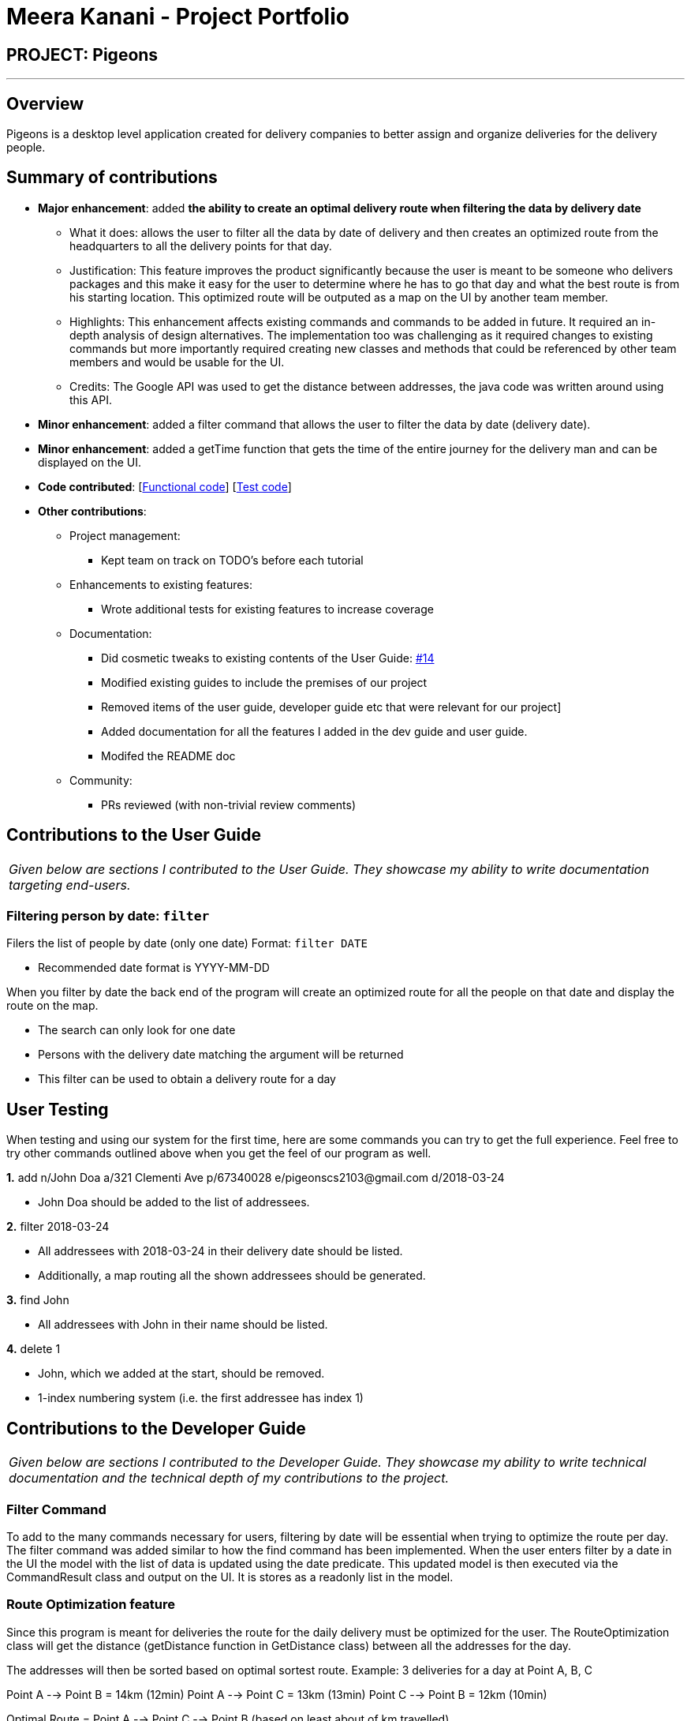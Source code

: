 = Meera Kanani - Project Portfolio
:imagesDir: ../images
:stylesDir: ../stylesheets

== PROJECT: Pigeons

---

== Overview

Pigeons is a desktop level application created for delivery companies to better assign and
organize deliveries for the delivery people.

== Summary of contributions

* *Major enhancement*: added *the ability to create an optimal delivery route when filtering the data
 by delivery date*
** What it does: allows the user to filter all the data by date of delivery and then creates an optimized route from the headquarters to all the delivery points for that day.
** Justification: This feature improves the product significantly because the user is meant to be someone who delivers packages and this make it easy for the user to determine where he has to go that day and what the best route is from his
starting location. This optimized route will be outputed as a map on the UI by another team member.
** Highlights: This enhancement affects existing commands and commands to be added in future. It required an in-depth analysis of design alternatives. The implementation too was challenging as it required changes to existing commands but more importantly required creating new classes and methods that
could be referenced by other team members and would be usable for the UI.
** Credits: The Google API was used to get the distance between addresses, the java code was written around using this API.

* *Minor enhancement*: added a filter command that allows the user to filter the data by date (delivery date).

* *Minor enhancement*: added a getTime function that gets the time of the entire journey for the delivery man and can be displayed on the UI.

* *Code contributed*: [https://github.com/CS2103JAN2018-T16-B2/main/blob/master/collated/functional/meerakanani10.md[Functional code]] [https://github.com/CS2103JAN2018-T16-B2/main/blob/master/collated/test/meerakanani10.md[Test code]]

* *Other contributions*:

** Project management:
*** Kept team on track on TODO's before each tutorial
** Enhancements to existing features:
*** Wrote additional tests for existing features to increase coverage
** Documentation:
*** Did cosmetic tweaks to existing contents of the User Guide: https://github.com[#14]
*** Modified existing guides to include the premises of our project
*** Removed items of the user guide, developer guide etc that were relevant for our project]
*** Added documentation for all the features I added in the dev guide and user guide.
*** Modifed the README doc
** Community:
*** PRs reviewed (with non-trivial review comments)

== Contributions to the User Guide


|===
|_Given below are sections I contributed to the User Guide. They showcase my ability to write documentation targeting end-users._
|===

=== Filtering person by date: `filter`

Filers the list of people by date (only one date)
Format: `filter DATE`

****
* Recommended date format is YYYY-MM-DD
****

When you filter by date the back end of the program will create an optimized route
for all the people on that date and display the route on the map.
****
* The search can only look for one date
* Persons with the delivery date matching the argument will be returned
* This filter can be used to obtain a delivery route for a day
****

== User Testing

When testing and using our system for the first time, here are some commands you can try to get the full experience.
Feel free to try other commands outlined above when you get the feel of our program as well.

*1.* add n/John Doa a/321 Clementi Ave p/67340028 e/pigeonscs2103@gmail.com d/2018-03-24
****
* John Doa should be added to the list of addressees.
****

*2.* filter 2018-03-24
****
* All addressees with 2018-03-24 in their delivery date should be listed.
* Additionally, a map routing all the shown addressees should be generated.
****

*3.* find John
****
* All addressees with John in their name should be listed.
****

*4.* delete 1
****
* John, which we added at the start, should be removed.
* 1-index numbering system (i.e. the first addressee has index 1)
****


== Contributions to the Developer Guide

|===
|_Given below are sections I contributed to the Developer Guide. They showcase my ability to write technical documentation and the technical depth of my contributions to the project._
|===

=== Filter Command
To add to the many commands necessary for users, filtering by date will be essential when trying to optimize the route per day.
The filter command was added similar to how the find command has been implemented.
When the user enters filter by a date in the UI the model with the list of data is updated using the date predicate.
This updated model is then executed via the CommandResult class and output on the UI. It is stores as a readonly list in the model.

=== Route Optimization feature
Since this program is meant for deliveries the route for the daily delivery must be optimized for the user.
The RouteOptimization class will get the distance (getDistance function in GetDistance class) between all the addresses for the day.

The addresses will then be sorted based on optimal sortest route.
Example:
3 deliveries for a day at Point A, B, C

Point A --> Point B = 14km (12min)
Point A --> Point C = 13km (13min)
Point C --> Point B = 12km (10min)

Optimal Route = Point A --> Point C --> Point B (based on least about of km travelled)

In the RouteOptimization class the sorting function will be responsible to determine the optimal route once the distances are obtained

To getDistance - google API is required to get the geocodes for the locations. Once the geocode for each address is obtained
the distance between the two points is calculated and a matrix is returned with a distance property.
The distance property gives the distance in kilometers from the origin to destination. The function operates recursively determining the shortest
distances from the starting point onwards and then from the next point onwards. This recursive nature ensures that the driver is following a seamless route.

For example:

* Start at A (first address in the list of addresses)
* Find all the distances from point A to the rest of the destinations
* Choose the shortest distance from the bunch (ex. A-B is the shortest)
* Add B to the list of addresses for the optimized route
* Now repeat using B as the starting point and calculating the distance to all remaining destinations (omitting A)

The optimized route will the be fed into a mapping function to display the route and get the directions for the driver.

==== Sorting addresses
Once the distances have been found for all combinations of addresses on that filtered day they get stored in a Map with key: "String address1_address2" and
value: "Double distance (in km)". This hashmap gets sorted in order of distances and any irrelevant or duplicate calculations are removed. For example if the distance from
A to B is stored and B to A is stored, the second stored duplicate will be removed
This sorted Hashmap now contains the key with the orign and destination address as well as the distance between the two. The sortByComparator function is
constantly used to make sure the addresses are sorted by distances as the distances are being calculated. It is important that the distances are not only
sorted by distance but also in an optimal route. If the shortest distance is from A to B the next part of the route has to be starting from B. Therefore,
the distances are measured recursively from the new starting point, sorted by distance and then added to the final route.

=== Filtering person by date
.. Prerequisites: There list is not empty.
.. Test case: `filter 2018-03-03` (assuming that there is at least 1 person has the delivery date 2018-03-03) +
   Expected: The command result panel shows the number of persons with the delivery date "2018-03-03" and have valid, existing address. If there is any invalid, non-existing address then the
   command result panel also shows message saying that there is at least 1 invalid or non-existing address. The main display panel loads the "optimized route" on Google Map from the `Headquarter`
   to all the "findable" address. Status bar remains the same.
.. Test case: `filter 2018-02-30` (assuming that there is no person with this delivery date)
   Expected: The command result panel shows message saying that no person is listed. Status bar remains the same.
.. Other incorrect filter commands to try: `filter`, `filter 2018 03 03` +
   Expected: Error message from command result pane. Status bar remains the same.